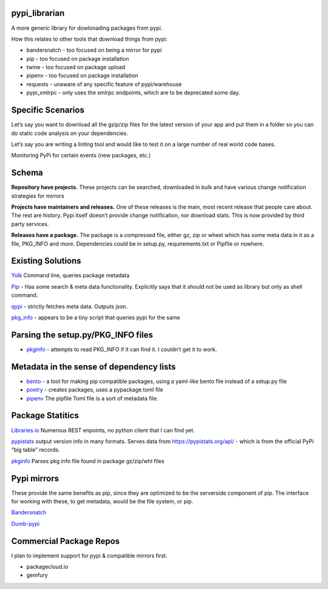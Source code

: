 pypi_librarian
--------------

A more generic library for dowlonading packages from pypi.

How this relates to other tools that download things from pypi:

-  bandersnatch - too focused on being a mirror for pypi
-  pip - too focused on package installation
-  twine - too focused on package upload
-  pipenv - too focused on package installation
-  requests - unaware of any specific feature of pypi/warehouse
-  pypi_xmlrpc - only uses the xmlrpc endpoints, which are to be
   deprecated some day.

Specific Scenarios
------------------

Let’s say you want to download all the gzip/zip files for the latest
version of your app and put them in a folder so you can do static code
analysis on your dependencies.

Let’s say you are writing a linting tool and would like to test it on a
large number of real world code bases.

Monitoring PyPi for certain events (new packages, etc.)

Schema
------

**Repository have projects.** These projects can be searched, downloaded
in bulk and have various change notification strategies for mirrors

**Projects have maintainers and releases.** One of these releases is the
main, most recent release that people care about. The rest are history.
Pypi itself doesn’t provide change notification, nor download stats.
This is now provided by third party services.

**Releases have a package.** The package is a compressed file, either
gz, zip or wheel which has some meta data in it as a file, PKG_INFO and
more. Dependencies could be in setup.py, requirements.txt or Pipfile or
nowhere.

Existing Solutions
------------------

`Yolk <https://pypi.org/project/yolk3k/>`__ Command line, queries
package metadata

`Pip <https://pypi.org/project/pip/>`__ - Has some search & meta data
functionality. Explicitly says that it should not be used as library but
only as shell command.

`qypi <https://pypi.org/project/qypi/>`__ - strictly fetches meta data.
Outputs json.

`pkg_info <https://pypi.org/project/pkg_info/>`__ - appears to be a tiny
script that queries pypi for the same

Parsing the setup.py/PKG_INFO files
-----------------------------------

-  `pkginfo <https://pypi.org/project/pkginfo/>`__ - attempts to read
   PKG_INFO if it can find it. I couldn’t get it to work.

Metadata in the sense of dependency lists
-----------------------------------------

-  `bento <https://pypi.org/project/bento/>`__ - a tool for making pip
   compatible packages, using a yaml-like bento file instead of a
   setup.py file
-  `poetry <https://poetry.eustace.io/docs/pyproject/>`__ - creates
   packages, uses a pypackage.toml file
-  `pipenv <https://poetry.eustace.io/docs/pipenv/>`__ The pipfile Toml
   file is a sort of metadata file.

Package Statitics
-----------------

`Libraries.io <https://libraries.io/api>`__ Numerous REST enpoints, no
python client that I can find yet.

`pypistats <https://github.com/hugovk/pypistats>`__ output version info
in many formats. Serves data from https://pypistats.org/api/ - which is
from the official PyPi “big table” records.

`pkginfo <https://pypi.org/project/pkginfo/>`__ Parses pkg info file
found in package gz/zip/whl files

Pypi mirrors
------------

These provide the same benefits as pip, since they are optimized to be
the serverside component of pip. The interface for working with these,
to get metadata, would be the file system, or pip.

`Bandersnatch <https://pypi.org/project/bandersnatch/>`__

`Dumb-pypi <https://github.com/chriskuehl/dumb-pypi>`__

Commercial Package Repos
------------------------

I plan to implement support for pypi & compatible mirrors first.

-  packagecloud.io
-  gemfury
